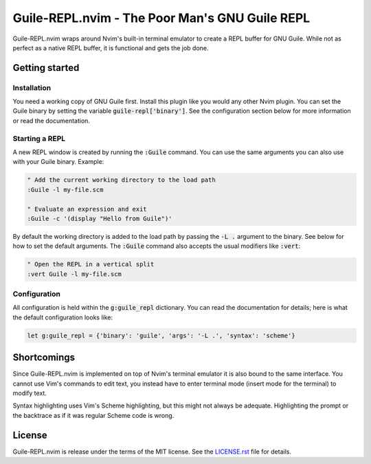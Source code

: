 .. default-role:: code

#################################################
 Guile-REPL.nvim - The Poor Man's GNU Guile REPL
#################################################

Guile-REPL.nvim wraps around Nvim's built-in terminal emulator to create a REPL
buffer for  GNU Guile.  While not  as perfect as  a native  REPL buffer,  it is
functional and gets the job done.


Getting started
###############


Installation
============

You need a working copy of GNU  Guile first. Install this plugin like you would
any other Nvim plugin.  You can set  the Guile  binary by setting  the variable
`guile-repl['binary']`.   See  the   configuration  section   below  for   more
information or read the documentation.


Starting a REPL
===============

A new REPL window  is created by running the `:Guile` command.  You can use the
same arguments you can also use with your Guile binary. Example:

.. code-block:: vim

   " Add the current working directory to the load path
   :Guile -l my-file.scm

   " Evaluate an expression and exit
   :Guile -c '(display "Hello from Guile")'

By default the working  directory is added to the load path  by passing the `-L
.` argument to the binary. See below for how to set the default arguments. The
`:Guile` command also accepts the usual modifiers like `:vert`:

.. code-block:: vim

   " Open the REPL in a vertical split
   :vert Guile -l my-file.scm


Configuration
=============

All configuration is  held within  the `g:guile_repl` dictionary.  You can read
the documentation  for details;  here is what  the default  configuration looks
like:

.. code-block:: vim

   let g:guile_repl = {'binary': 'guile', 'args': '-L .', 'syntax': 'scheme'}


Shortcomings
############

Since Guile-REPL.nvim is  implemented on top of Nvim's terminal  emulator it is
also bound to the same interface.  You cannot use Vim's  commands to edit text,
you  instead have  to enter  terminal mode  (insert mode  for the  terminal) to
modify text.

Syntax highlighting uses  Vim's Scheme highlighting,  but this might not always
be adequate.  Highlighting the  prompt or  the backtrace as  if it  was regular
Scheme code is wrong.


License
#######

Guile-REPL.nvim  is  release under  the  terms  of  the  MIT license.  See  the
`LICENSE.rst`_ file for details.

.. _LICENSE.rst: LICENSE.rst
